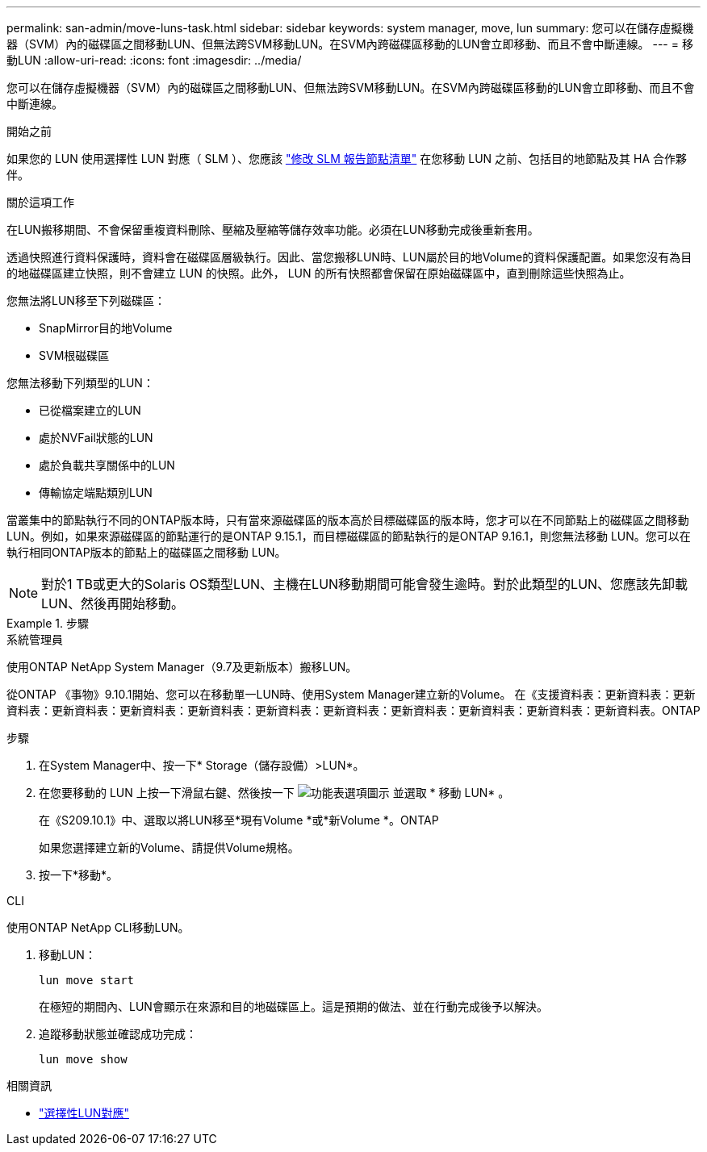 ---
permalink: san-admin/move-luns-task.html 
sidebar: sidebar 
keywords: system manager, move, lun 
summary: 您可以在儲存虛擬機器（SVM）內的磁碟區之間移動LUN、但無法跨SVM移動LUN。在SVM內跨磁碟區移動的LUN會立即移動、而且不會中斷連線。 
---
= 移動LUN
:allow-uri-read: 
:icons: font
:imagesdir: ../media/


[role="lead"]
您可以在儲存虛擬機器（SVM）內的磁碟區之間移動LUN、但無法跨SVM移動LUN。在SVM內跨磁碟區移動的LUN會立即移動、而且不會中斷連線。

.開始之前
如果您的 LUN 使用選擇性 LUN 對應（ SLM ）、您應該 link:modify-slm-reporting-nodes-task.html["修改 SLM 報告節點清單"] 在您移動 LUN 之前、包括目的地節點及其 HA 合作夥伴。

.關於這項工作
在LUN搬移期間、不會保留重複資料刪除、壓縮及壓縮等儲存效率功能。必須在LUN移動完成後重新套用。

透過快照進行資料保護時，資料會在磁碟區層級執行。因此、當您搬移LUN時、LUN屬於目的地Volume的資料保護配置。如果您沒有為目的地磁碟區建立快照，則不會建立 LUN 的快照。此外， LUN 的所有快照都會保留在原始磁碟區中，直到刪除這些快照為止。

您無法將LUN移至下列磁碟區：

* SnapMirror目的地Volume
* SVM根磁碟區


您無法移動下列類型的LUN：

* 已從檔案建立的LUN
* 處於NVFail狀態的LUN
* 處於負載共享關係中的LUN
* 傳輸協定端點類別LUN


當叢集中的節點執行不同的ONTAP版本時，只有當來源磁碟區的版本高於目標磁碟區的版本時，您才可以在不同節點上的磁碟區之間移動 LUN。例如，如果來源磁碟區的節點運行的是ONTAP 9.15.1，而目標磁碟區的節點執行的是ONTAP 9.16.1，則您無法移動 LUN。您可以在執行相同ONTAP版本的節點上的磁碟區之間移動 LUN。

[NOTE]
====
對於1 TB或更大的Solaris OS類型LUN、主機在LUN移動期間可能會發生逾時。對於此類型的LUN、您應該先卸載LUN、然後再開始移動。

====
.步驟
[role="tabbed-block"]
====
.系統管理員
--
使用ONTAP NetApp System Manager（9.7及更新版本）搬移LUN。

從ONTAP 《事物》9.10.1開始、您可以在移動單一LUN時、使用System Manager建立新的Volume。  在《支援資料表：更新資料表：更新資料表：更新資料表：更新資料表：更新資料表：更新資料表：更新資料表：更新資料表：更新資料表：更新資料表：更新資料表。ONTAP

步驟

. 在System Manager中、按一下* Storage（儲存設備）>LUN*。
. 在您要移動的 LUN 上按一下滑鼠右鍵、然後按一下 image:icon_kabob.gif["功能表選項圖示"] 並選取 * 移動 LUN* 。
+
在《S209.10.1》中、選取以將LUN移至*現有Volume *或*新Volume *。ONTAP

+
如果您選擇建立新的Volume、請提供Volume規格。

. 按一下*移動*。


--
.CLI
--
使用ONTAP NetApp CLI移動LUN。

. 移動LUN：
+
[source, cli]
----
lun move start
----
+
在極短的期間內、LUN會顯示在來源和目的地磁碟區上。這是預期的做法、並在行動完成後予以解決。

. 追蹤移動狀態並確認成功完成：
+
[source, cli]
----
lun move show
----


--
====
.相關資訊
* link:selective-lun-map-concept.html["選擇性LUN對應"]

